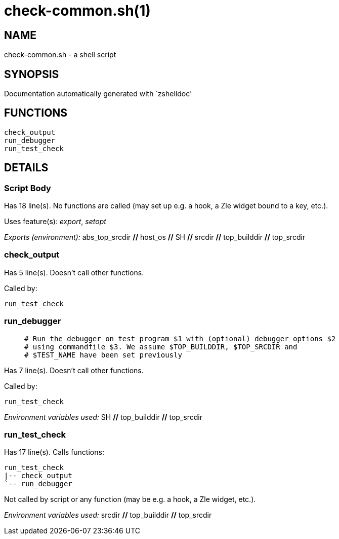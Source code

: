 check-common.sh(1)
==================
:compat-mode!:

NAME
----
check-common.sh - a shell script

SYNOPSIS
--------
Documentation automatically generated with `zshelldoc'

FUNCTIONS
---------

 check_output
 run_debugger
 run_test_check

DETAILS
-------

Script Body
~~~~~~~~~~~

Has 18 line(s). No functions are called (may set up e.g. a hook, a Zle widget bound to a key, etc.).

Uses feature(s): _export_, _setopt_

_Exports (environment):_ abs_top_srcdir [big]*//* host_os [big]*//* SH [big]*//* srcdir [big]*//* top_builddir [big]*//* top_srcdir

check_output
~~~~~~~~~~~~

Has 5 line(s). Doesn't call other functions.

Called by:

 run_test_check

run_debugger
~~~~~~~~~~~~

____
 # Run the debugger on test program $1 with (optional) debugger options $2
 # using commandfile $3. We assume $TOP_BUILDDIR, $TOP_SRCDIR and
 # $TEST_NAME have been set previously
____

Has 7 line(s). Doesn't call other functions.

Called by:

 run_test_check

_Environment variables used:_ SH [big]*//* top_builddir [big]*//* top_srcdir

run_test_check
~~~~~~~~~~~~~~

Has 17 line(s). Calls functions:

 run_test_check
 |-- check_output
 `-- run_debugger

Not called by script or any function (may be e.g. a hook, a Zle widget, etc.).

_Environment variables used:_ srcdir [big]*//* top_builddir [big]*//* top_srcdir

